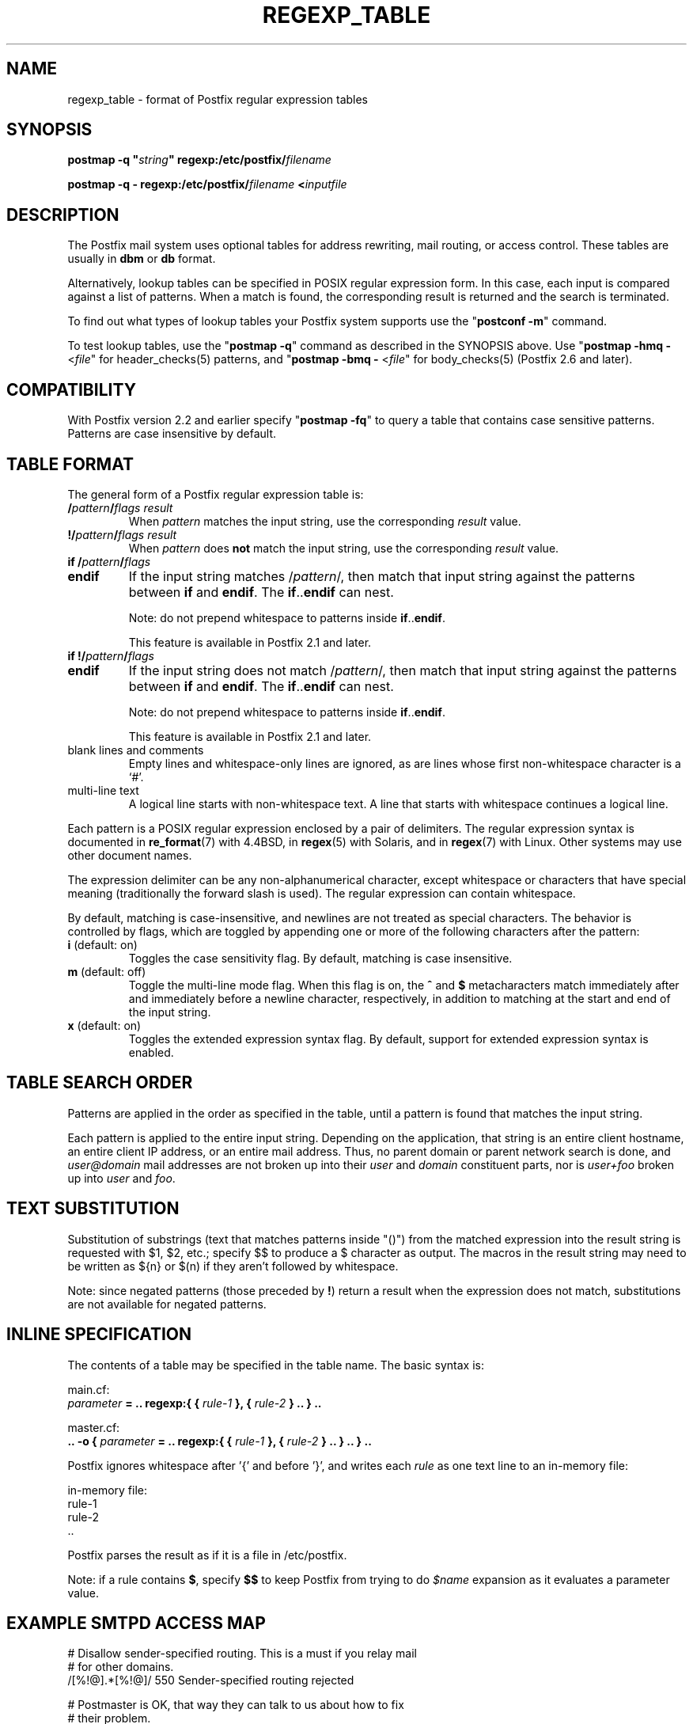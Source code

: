 .\"	$NetBSD: regexp_table.5,v 1.1.1.5 2022/10/08 16:09:04 christos Exp $
.\"
.TH REGEXP_TABLE 5 
.ad
.fi
.SH NAME
regexp_table
\-
format of Postfix regular expression tables
.SH "SYNOPSIS"
.na
.nf
\fBpostmap \-q "\fIstring\fB" regexp:/etc/postfix/\fIfilename\fR

\fBpostmap \-q \- regexp:/etc/postfix/\fIfilename\fB <\fIinputfile\fR
.SH DESCRIPTION
.ad
.fi
The Postfix mail system uses optional tables for address
rewriting, mail routing, or access control. These tables
are usually in \fBdbm\fR or \fBdb\fR format.

Alternatively, lookup tables can be specified in POSIX regular
expression form. In this case, each input is compared against a
list of patterns. When a match is found, the corresponding
result is returned and the search is terminated.

To find out what types of lookup tables your Postfix system
supports use the "\fBpostconf \-m\fR" command.

To test lookup tables, use the "\fBpostmap \-q\fR" command
as described in the SYNOPSIS above. Use "\fBpostmap \-hmq
\-\fR <\fIfile\fR" for header_checks(5) patterns, and
"\fBpostmap \-bmq \-\fR <\fIfile\fR" for body_checks(5)
(Postfix 2.6 and later).
.SH "COMPATIBILITY"
.na
.nf
.ad
.fi
With Postfix version 2.2 and earlier specify "\fBpostmap
\-fq\fR" to query a table that contains case sensitive
patterns. Patterns are case insensitive by default.
.SH "TABLE FORMAT"
.na
.nf
.ad
.fi
The general form of a Postfix regular expression table is:
.IP "\fB/\fIpattern\fB/\fIflags result\fR"
When \fIpattern\fR matches the input string,
use the corresponding \fIresult\fR value.
.IP "\fB!/\fIpattern\fB/\fIflags result\fR"
When \fIpattern\fR does \fBnot\fR match the input string,
use the corresponding \fIresult\fR value.
.IP "\fBif /\fIpattern\fB/\fIflags\fR"
.IP "\fBendif\fR"
If the input string matches /\fIpattern\fR/, then match that
input string against the patterns between \fBif\fR and
\fBendif\fR.  The \fBif\fR..\fBendif\fR can nest.
.sp
Note: do not prepend whitespace to patterns inside
\fBif\fR..\fBendif\fR.
.sp
This feature is available in Postfix 2.1 and later.
.IP "\fBif !/\fIpattern\fB/\fIflags\fR"
.IP "\fBendif\fR"
If the input string does not match /\fIpattern\fR/, then
match that input string against the patterns between \fBif\fR
and \fBendif\fR. The \fBif\fR..\fBendif\fR can nest.
.sp
Note: do not prepend whitespace to patterns inside
\fBif\fR..\fBendif\fR.
.sp
This feature is available in Postfix 2.1 and later.
.IP "blank lines and comments"
Empty lines and whitespace\-only lines are ignored, as
are lines whose first non\-whitespace character is a `#'.
.IP "multi\-line text"
A logical line starts with non\-whitespace text. A line that
starts with whitespace continues a logical line.
.PP
Each pattern is a POSIX regular expression enclosed by a pair of
delimiters. The regular expression syntax is documented in
\fBre_format\fR(7) with 4.4BSD, in \fBregex\fR(5) with Solaris, and in
\fBregex\fR(7) with Linux. Other systems may use other document names.

The expression delimiter can be any non\-alphanumerical
character, except whitespace
or characters that have special meaning (traditionally the forward
slash is used). The regular expression can contain whitespace.

By default, matching is case\-insensitive, and newlines are not
treated as special characters. The behavior is controlled by flags,
which are toggled by appending one or more of the following
characters after the pattern:
.IP "\fBi\fR (default: on)"
Toggles the case sensitivity flag. By default, matching is case
insensitive.
.IP "\fBm\fR (default: off)"
Toggle the multi\-line mode flag. When this flag is on, the \fB^\fR
and \fB$\fR metacharacters match immediately after and immediately
before a newline character, respectively, in addition to
matching at the start and end of the input string.
.IP "\fBx\fR (default: on)"
Toggles the extended expression syntax flag. By default, support
for extended expression syntax is enabled.
.SH "TABLE SEARCH ORDER"
.na
.nf
.ad
.fi
Patterns are applied in the order as specified in the table, until a
pattern is found that matches the input string.

Each pattern is applied to the entire input string.
Depending on the application, that string is an entire client
hostname, an entire client IP address, or an entire mail address.
Thus, no parent domain or parent network search is done, and
\fIuser@domain\fR mail addresses are not broken up into their
\fIuser\fR and \fIdomain\fR constituent parts, nor is \fIuser+foo\fR
broken up into \fIuser\fR and \fIfoo\fR.
.SH "TEXT SUBSTITUTION"
.na
.nf
.ad
.fi
Substitution of substrings (text that matches patterns
inside "()") from the matched expression into the result
string is requested with $1, $2, etc.; specify $$ to produce
a $ character as output.
The macros in the result string may need to be written as
${n} or $(n) if they aren't followed by whitespace.

Note: since negated patterns (those preceded by \fB!\fR) return a
result when the expression does not match, substitutions are not
available for negated patterns.
.SH "INLINE SPECIFICATION"
.na
.nf
.ad
.fi
The contents of a table may be specified in the table name.
The basic syntax is:

.nf
main.cf:
    \fIparameter\fR \fB= .. regexp:{ { \fIrule\-1\fB }, { \fIrule\-2\fB } .. } ..\fR

master.cf:
    \fB.. \-o { \fIparameter\fR \fB= .. regexp:{ { \fIrule\-1\fB }, { \fIrule\-2\fB } .. } .. } ..\fR
.fi

Postfix ignores whitespace after '{' and before '}', and
writes each \fIrule\fR as one text line to an in\-memory
file:

.nf
in\-memory file:
    rule\-1
    rule\-2
    ..
.fi

Postfix parses the result as if it is a file in /etc/postfix.

Note: if a rule contains \fB$\fR, specify \fB$$\fR to keep
Postfix from trying to do \fI$name\fR expansion as it
evaluates a parameter value.
.SH "EXAMPLE SMTPD ACCESS MAP"
.na
.nf
# Disallow sender\-specified routing. This is a must if you relay mail
# for other domains.
/[%!@].*[%!@]/       550 Sender\-specified routing rejected

# Postmaster is OK, that way they can talk to us about how to fix
# their problem.
/^postmaster@/       OK

# Protect your outgoing majordomo exploders
if !/^owner\-/
/^(.*)\-outgoing@(.*)$/  550 Use ${1}@${2} instead
endif
.SH "EXAMPLE HEADER FILTER MAP"
.na
.nf
# These were once common in junk mail.
/^Subject: make money fast/     REJECT
/^To: friend@public\\.com/       REJECT
.SH "EXAMPLE BODY FILTER MAP"
.na
.nf
# First skip over base 64 encoded text to save CPU cycles.
~^[[:alnum:]+/]{60,}$~          OK

# Put your own body patterns here.
.SH "SEE ALSO"
.na
.nf
postmap(1), Postfix lookup table manager
pcre_table(5), format of PCRE tables
cidr_table(5), format of CIDR tables
.SH "README FILES"
.na
.nf
.ad
.fi
Use "\fBpostconf readme_directory\fR" or
"\fBpostconf html_directory\fR" to locate this information.
.na
.nf
DATABASE_README, Postfix lookup table overview
.SH "AUTHOR(S)"
.na
.nf
The regexp table lookup code was originally written by:
LaMont Jones
lamont@hp.com

That code was based on the PCRE dictionary contributed by:
Andrew McNamara
andrewm@connect.com.au
connect.com.au Pty. Ltd.
Level 3, 213 Miller St
North Sydney, NSW, Australia

Adopted and adapted by:
Wietse Venema
IBM T.J. Watson Research
P.O. Box 704
Yorktown Heights, NY 10598, USA

Wietse Venema
Google, Inc.
111 8th Avenue
New York, NY 10011, USA
